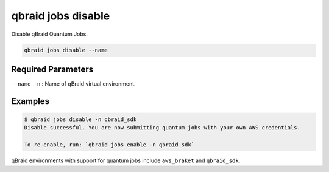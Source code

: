 .. _cli_jobs_disable:

qbraid jobs disable
====================

Disable qBraid Quantum Jobs.

.. code-block:: bash

    qbraid jobs disable --name


Required Parameters
--------------------

``--name -n`` : Name of qBraid virtual environment.


Examples
---------

.. code-block:: console

    $ qbraid jobs disable -n qbraid_sdk
    Disable successful. You are now submitting quantum jobs with your own AWS credentials.

    To re-enable, run: `qbraid jobs enable -n qbraid_sdk`


qBraid environments with support for quantum jobs include ``aws_braket`` and ``qbraid_sdk``.


.. seealso::

    - :ref:`qbraid jobs enable<cli_jobs_enable>`